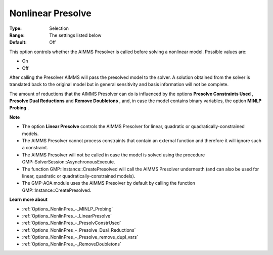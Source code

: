 

.. _Options_NonlinPres_-_NonlinearPresolve:


Nonlinear Presolve
==================



:Type:	Selection	
:Range:	The settings listed below	
:Default:	Off	



This option controls whether the AIMMS Presolver is called before solving a nonlinear model. Possible values are:



*	On
*	Off




After calling the Presolver AIMMS will pass the presolved model to the solver. A solution obtained from the solver is translated back to the original model but in general sensitivity and basis information will not be complete.





The amount of reductions that the AIMMS Presolver can do is influenced by the options **Presolve Constraints Used** , **Presolve Dual Reductions**  and **Remove Doubletons** , and, in case the model contains binary variables, the option **MINLP Probing** .





**Note** 

*	The option **Linear Presolve**  controls the AIMMS Presolver for linear, quadratic or quadratically-constrained models.
*	The AIMMS Presolver cannot process constraints that contain an external function and therefore it will ignore such a constraint.
*	The AIMMS Presolver will not be called in case the model is solved using the procedure GMP::SolverSession::AsynchronousExecute.
*	The function GMP::Instance::CreatePresolved will call the AIMMS Presolver underneath (and can also be used for linear, quadratic or quadratically-constrained models).
*	The GMP-AOA module uses the AIMMS Presolver by default by calling the function GMP::Instance::CreatePresolved.




**Learn more about** 

*	:ref:`Options_NonlinPres_-_MINLP_Probing` 
*	:ref:`Options_NonlinPres_-_LinearPresolve` 
*	:ref:`Options_NonlinPres_-_PresolvConstrUsed` 
*	:ref:`Options_NonlinPres_-_Presolve_Dual_Reductions` 
*	:ref:`Options_NonlinPres_-_Presolve_remove_dupl_vars` 
*	:ref:`Options_NonlinPres_-_RemoveDoubletons` 



